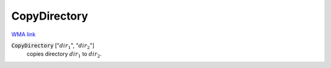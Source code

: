 CopyDirectory
=============

`WMA link <https://reference.wolfram.com/language/ref/CopyDirectory.html>`_


:code:`CopyDirectory` [":math:`dir_1`", ":math:`dir_2`"]
    copies directory :math:`dir_1` to :math:`dir_2`.



